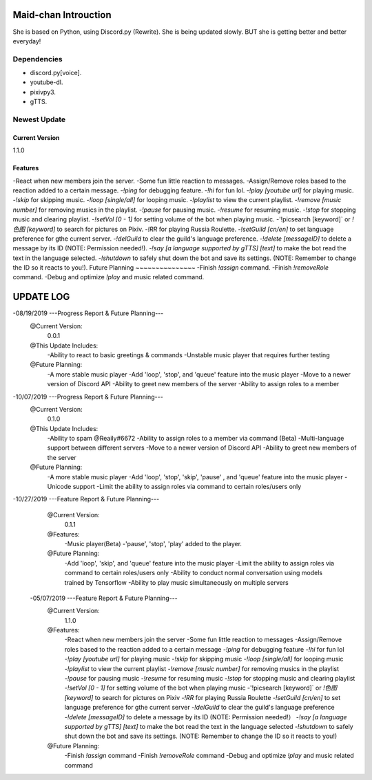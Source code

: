 Maid-chan Introuction
=====================
She is based on Python, using Discord.py (Rewrite).
She is being updated slowly.
BUT she is getting better and better everyday!

Dependencies
------------

- discord.py[voice].
- youtube-dl.
- pixivpy3.
- gTTS.

Newest Update
-------------
Current Version
~~~~~~~~~~~~~~~~~~
1.1.0

Features
~~~~~~~~~~~~~~~~~~

-React when new members join the server.
-Some fun little reaction to messages.
-Assign/Remove roles based to the reaction added to a certain message.
-`!ping` for debugging feature.
-`!hi` for fun lol.
-`!play [youtube url]` for playing music.
-`!skip` for skipping music.
-`!loop [single/all]` for looping music.
-`!playlist` to view the current playlist.
-`!remove [music number]` for removing musics in the playlist.
-`!pause` for pausing music.
-`!resume` for resuming music.
-`!stop` for stopping music and clearing playlist.
-`!setVol [0 - 1]` for setting volume of the bot when playing music.
-'!picsearch [keyword]` or `!色图 [keyword]` to search for pictures on Pixiv.
-`!RR` for playing Russia Roulette.
-`!setGuild [cn/en]` to set language preference for gthe current server.
-`!delGuild` to clear the guild's language preference.
-`!delete [messageID]` to delete a message by its ID (NOTE: Permission needed!).
-`!say [a language supported by gTTS] [text]` to make the bot read the text in the language selected.
-`!shutdown` to safely shut down the bot and save its settings. (NOTE: Remember to change the ID so it reacts to you!).
Future Planning
~~~~~~~~~~~~~~~
-Finish `!assign` command.
-Finish `!removeRole` command.
-Debug and optimize `!play` and music related command.

UPDATE LOG
==========
.. code:: py
-08/19/2019 ---Progress Report & Future Planning---
    @Current Version:
        0.0.1
    @This Update Includes:
        -Ability to react to basic greetings & commands
        -Unstable music player that requires further testing
    @Future Planning:
        -A more stable music player
        -Add 'loop', 'stop', and 'queue' feature into the music player
        -Move to a newer version of Discord API
        -Ability to greet new members of the server
        -Ability to assign roles to a member
.. code:: py
-10/07/2019 ---Progress Report & Future Planning---
    @Current Version:
        0.1.0
    @This Update Includes:
        -Ability to spam @Reaily#6672
        -Ability to assign roles to a member via command (Beta)
        -Multi-language support between different servers
        -Move to a newer version of Discord API
        -Ability to greet new members of the server
    @Future Planning:
        -A more stable music player
        -Add 'loop', 'stop', 'skip', 'pause' , and 'queue' feature into the music player
        -Unicode support
        -Limit the ability to assign roles via command to certain roles/users only
.. code:: py
-10/27/2019 ---Feature Report & Future Planning---
    @Current Version:
        0.1.1
    @Features:
        -Music player(Beta)
        -'pause', 'stop', 'play' added to the player.
    @Future Planning:
        -Add 'loop', 'skip', and 'queue' feature into the music player
        -Limit the ability to assign roles via command to certain roles/users only
        -Ability to conduct normal conversation using models trained by Tensorflow
        -Ability to play music simultaneously on multiple servers
  .. code:: py
  -05/07/2019 ---Feature Report & Future Planning---
    @Current Version:
        1.1.0
    @Features:
        -React when new members join the server
        -Some fun little reaction to messages
        -Assign/Remove roles based to the reaction added to a certain message
        -`!ping` for debugging feature
        -`!hi` for fun lol
        -`!play [youtube url]` for playing music
        -`!skip` for skipping music
        -`!loop [single/all]` for looping music
        -`!playlist` to view the current playlist
        -`!remove [music number]` for removing musics in the playlist
        -`!pause` for pausing music
        -`!resume` for resuming music
        -`!stop` for stopping music and clearing playlist
        -`!setVol [0 - 1]` for setting volume of the bot when playing music
        -'!picsearch [keyword]` or `!色图 [keyword]` to search for pictures on Pixiv
        -`!RR` for playing Russia Roulette
        -`!setGuild [cn/en]` to set language preference for gthe current server
        -`!delGuild` to clear the guild's language preference
        -`!delete [messageID]` to delete a message by its ID (NOTE: Permission needed!）
        -`!say [a language supported by gTTS] [text]` to make the bot read the text in the language selected
        -`!shutdown` to safely shut down the bot and save its settings. (NOTE: Remember to change the ID so it reacts to you!)
    @Future Planning:
        -Finish `!assign` command
        -Finish `!removeRole` command
        -Debug and optimize `!play` and music related command
